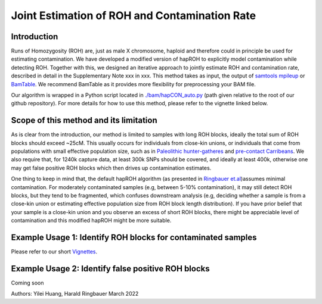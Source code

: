 Joint Estimation of ROH and Contamination Rate
=================================================

Introduction
****************
Runs of Homozygosity (ROH) are, just as male X chromosome, haploid and therefore could in principle be used for estimating contamination. We have developed a modified version of hapROH to explicitly model contamination while detecting ROH. Together with this, we designed an iterative approach to
jointly estimate ROH and contamination rate, described in detail in the Supplementary Note xxx in xxx. This method takes as input, the output of `samtools mpileup <http://www.htslib.org/doc/samtools-mpileup.html>`_ or `BamTable <https://bioinf.eva.mpg.de/BamTable/>`_. 
We recommend BamTable as it provides more flexibility for preprocessing your BAM file.

Our algorithm is wrapped in a Python script located in `./bam/hapCON_auto.py <https://github.com/hyl317/hapROH/blob/master/bam/hapCON_auto.py>`_ (path given relative to the root of our github repository). For more details for how to use this method, please refer to the vignette linked below.

Scope of this method and its limitation
******************************************
As is clear from the introduction, our method is limited to samples with long ROH blocks, ideally the total sum of ROH blocks should exceed ~25cM.
This usually occurs for individuals from close-kin unions, or individuals that come from populations with small effective population size, such as in `Paleolithic hunter-gatheres <https://www.nature.com/articles/s41467-021-25289-w>`_ and `pre-contact Carribeans <https://www.nature.com/articles/s41586-020-03053-2>`_.
We also require that, for 1240k capture data, at least 300k SNPs should be covered, and ideally at least 400k, otherwise one may get false positive ROH blocks which then drives up contamination estimates.


One thing to keep in mind that, the default hapROH algorithm (as presented in `Ringbauer et.al <https://www.nature.com/articles/s41467-021-25289-w>`_)assumes minimal contamination. For moderately contaminated samples (e.g, between 5-10% contamination), 
it may still detect ROH blocks, but they tend to be fragmented, which confuses downstream analysis (e.g, deciding whether a sample is from a close-kin union or estimating effective population size from ROH block length distribution).
If you have prior belief that your sample is a close-kin union and you observe an excess of short ROH blocks, there might be appreciable level of contamination and this modified hapROH might be more suitable.

Example Usage 1: Identify ROH blocks for contaminated samples
***************************************************************

Please refer to our short `Vignettes <https://github.com/hyl317/hapROH/blob/master/Notebooks/Vignettes/ROH_contam_tutorial.ipynb>`_.

Example Usage 2: Identify false positive ROH blocks
*****************************************************

Coming soon


Authors: Yilei Huang, Harald Ringbauer March 2022